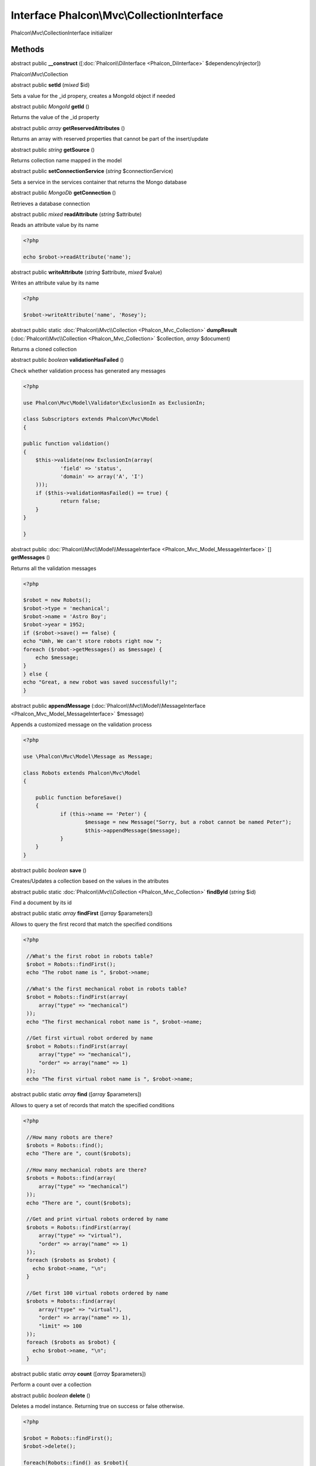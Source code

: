 Interface **Phalcon\\Mvc\\CollectionInterface**
===============================================

Phalcon\\Mvc\\CollectionInterface initializer


Methods
---------

abstract public  **__construct** ([:doc:`Phalcon\\DiInterface <Phalcon_DiInterface>` $dependencyInjector])

Phalcon\\Mvc\\Collection



abstract public  **setId** (*mixed* $id)

Sets a value for the _id propery, creates a MongoId object if needed



abstract public *MongoId*  **getId** ()

Returns the value of the _id property



abstract public *array*  **getReservedAttributes** ()

Returns an array with reserved properties that cannot be part of the insert/update



abstract public *string*  **getSource** ()

Returns collection name mapped in the model



abstract public  **setConnectionService** (*string* $connectionService)

Sets a service in the services container that returns the Mongo database



abstract public *MongoDb*  **getConnection** ()

Retrieves a database connection



abstract public *mixed*  **readAttribute** (*string* $attribute)

Reads an attribute value by its name 

.. code-block:: php

    <?php

    echo $robot->readAttribute('name');




abstract public  **writeAttribute** (*string* $attribute, *mixed* $value)

Writes an attribute value by its name 

.. code-block:: php

    <?php

    $robot->writeAttribute('name', 'Rosey');




abstract public static :doc:`Phalcon\\Mvc\\Collection <Phalcon_Mvc_Collection>`  **dumpResult** (:doc:`Phalcon\\Mvc\\Collection <Phalcon_Mvc_Collection>` $collection, *array* $document)

Returns a cloned collection



abstract public *boolean*  **validationHasFailed** ()

Check whether validation process has generated any messages 

.. code-block:: php

    <?php

    use Phalcon\Mvc\Model\Validator\ExclusionIn as ExclusionIn;
    
    class Subscriptors extends Phalcon\Mvc\Model
    {
    
    public function validation()
    {
    	$this->validate(new ExclusionIn(array(
    		'field' => 'status',
    		'domain' => array('A', 'I')
    	)));
    	if ($this->validationHasFailed() == true) {
    		return false;
    	}
    }
    
    }




abstract public :doc:`Phalcon\\Mvc\\Model\\MessageInterface <Phalcon_Mvc_Model_MessageInterface>` [] **getMessages** ()

Returns all the validation messages 

.. code-block:: php

    <?php

    $robot = new Robots();
    $robot->type = 'mechanical';
    $robot->name = 'Astro Boy';
    $robot->year = 1952;
    if ($robot->save() == false) {
    echo "Umh, We can't store robots right now ";
    foreach ($robot->getMessages() as $message) {
    	echo $message;
    }
    } else {
    echo "Great, a new robot was saved successfully!";
    }




abstract public  **appendMessage** (:doc:`Phalcon\\Mvc\\Model\\MessageInterface <Phalcon_Mvc_Model_MessageInterface>` $message)

Appends a customized message on the validation process 

.. code-block:: php

    <?php

    use \Phalcon\Mvc\Model\Message as Message;
    
    class Robots extends Phalcon\Mvc\Model
    {
    
    	public function beforeSave()
    	{
    		if (this->name == 'Peter') {
    			$message = new Message("Sorry, but a robot cannot be named Peter");
    			$this->appendMessage($message);
    		}
    	}
    }




abstract public *boolean*  **save** ()

Creates/Updates a collection based on the values in the atributes



abstract public static :doc:`Phalcon\\Mvc\\Collection <Phalcon_Mvc_Collection>`  **findById** (*string* $id)

Find a document by its id



abstract public static *array*  **findFirst** ([*array* $parameters])

Allows to query the first record that match the specified conditions 

.. code-block:: php

    <?php

     //What's the first robot in robots table?
     $robot = Robots::findFirst();
     echo "The robot name is ", $robot->name;
    
     //What's the first mechanical robot in robots table?
     $robot = Robots::findFirst(array(
         array("type" => "mechanical")
     ));
     echo "The first mechanical robot name is ", $robot->name;
    
     //Get first virtual robot ordered by name
     $robot = Robots::findFirst(array(
         array("type" => "mechanical"),
         "order" => array("name" => 1)
     ));
     echo "The first virtual robot name is ", $robot->name;




abstract public static *array*  **find** ([*array* $parameters])

Allows to query a set of records that match the specified conditions 

.. code-block:: php

    <?php

     //How many robots are there?
     $robots = Robots::find();
     echo "There are ", count($robots);
    
     //How many mechanical robots are there?
     $robots = Robots::find(array(
         array("type" => "mechanical")
     ));
     echo "There are ", count($robots);
    
     //Get and print virtual robots ordered by name
     $robots = Robots::findFirst(array(
         array("type" => "virtual"),
         "order" => array("name" => 1)
     ));
     foreach ($robots as $robot) {
       echo $robot->name, "\n";
     }
    
     //Get first 100 virtual robots ordered by name
     $robots = Robots::find(array(
         array("type" => "virtual"),
         "order" => array("name" => 1),
         "limit" => 100
     ));
     foreach ($robots as $robot) {
       echo $robot->name, "\n";
     }




abstract public static *array*  **count** ([*array* $parameters])

Perform a count over a collection



abstract public *boolean*  **delete** ()

Deletes a model instance. Returning true on success or false otherwise. 

.. code-block:: php

    <?php

    $robot = Robots::findFirst();
    $robot->delete();
    
    foreach(Robots::find() as $robot){
       $robot->delete();
    }




